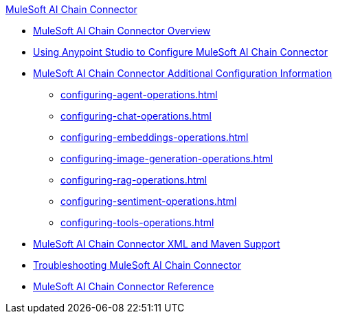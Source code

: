 .xref:index.adoc[MuleSoft AI Chain Connector]
* xref:index.adoc[MuleSoft AI Chain Connector Overview]
* xref:mulesoft-ai-chain-connector-studio.adoc[Using Anypoint Studio to Configure MuleSoft AI Chain Connector]
* xref:mulesoft-ai-chain-additional-config.adoc[MuleSoft AI Chain Connector Additional Configuration Information]
 ** xref:configuring-agent-operations.adoc[]
 ** xref:configuring-chat-operations.adoc[]
 ** xref:configuring-embeddings-operations.adoc[]
 ** xref:configuring-image-generation-operations.adoc[]
 ** xref:configuring-rag-operations.adoc[]
 ** xref:configuring-sentiment-operations.adoc[]
 ** xref:configuring-tools-operations.adoc[]
* xref:mulesoft-ai-chain-connector-xml-maven.adoc[MuleSoft AI Chain Connector XML and Maven Support]
* xref:mulesoft-ai-chain-connector-troubleshoot.adoc[Troubleshooting MuleSoft AI Chain Connector]
* xref:mulesoft-ai-chain-connector-reference.adoc[MuleSoft AI Chain Connector Reference]